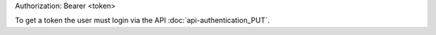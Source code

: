 Authorization: Bearer <token>

To get a token the user must login via the API :doc:`api-authentication_PUT`.
